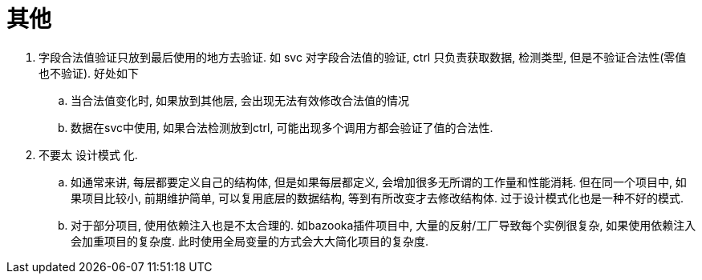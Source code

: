 = 其他

1. 字段合法值验证只放到最后使用的地方去验证. 如 svc 对字段合法值的验证, ctrl 只负责获取数据, 检测类型, 但是不验证合法性(零值也不验证). 好处如下
  .. 当合法值变化时, 如果放到其他层, 会出现无法有效修改合法值的情况
  .. 数据在svc中使用, 如果合法检测放到ctrl, 可能出现多个调用方都会验证了值的合法性.
2. 不要太 设计模式 化.
  .. 如通常来讲, 每层都要定义自己的结构体, 但是如果每层都定义, 会增加很多无所谓的工作量和性能消耗. 但在同一个项目中, 如果项目比较小, 前期维护简单, 
    可以复用底层的数据结构, 等到有所改变才去修改结构体. 过于设计模式化也是一种不好的模式.
  .. 对于部分项目, 使用依赖注入也是不太合理的. 如bazooka插件项目中, 大量的反射/工厂导致每个实例很复杂, 如果使用依赖注入会加重项目的复杂度.
    此时使用全局变量的方式会大大简化项目的复杂度.
